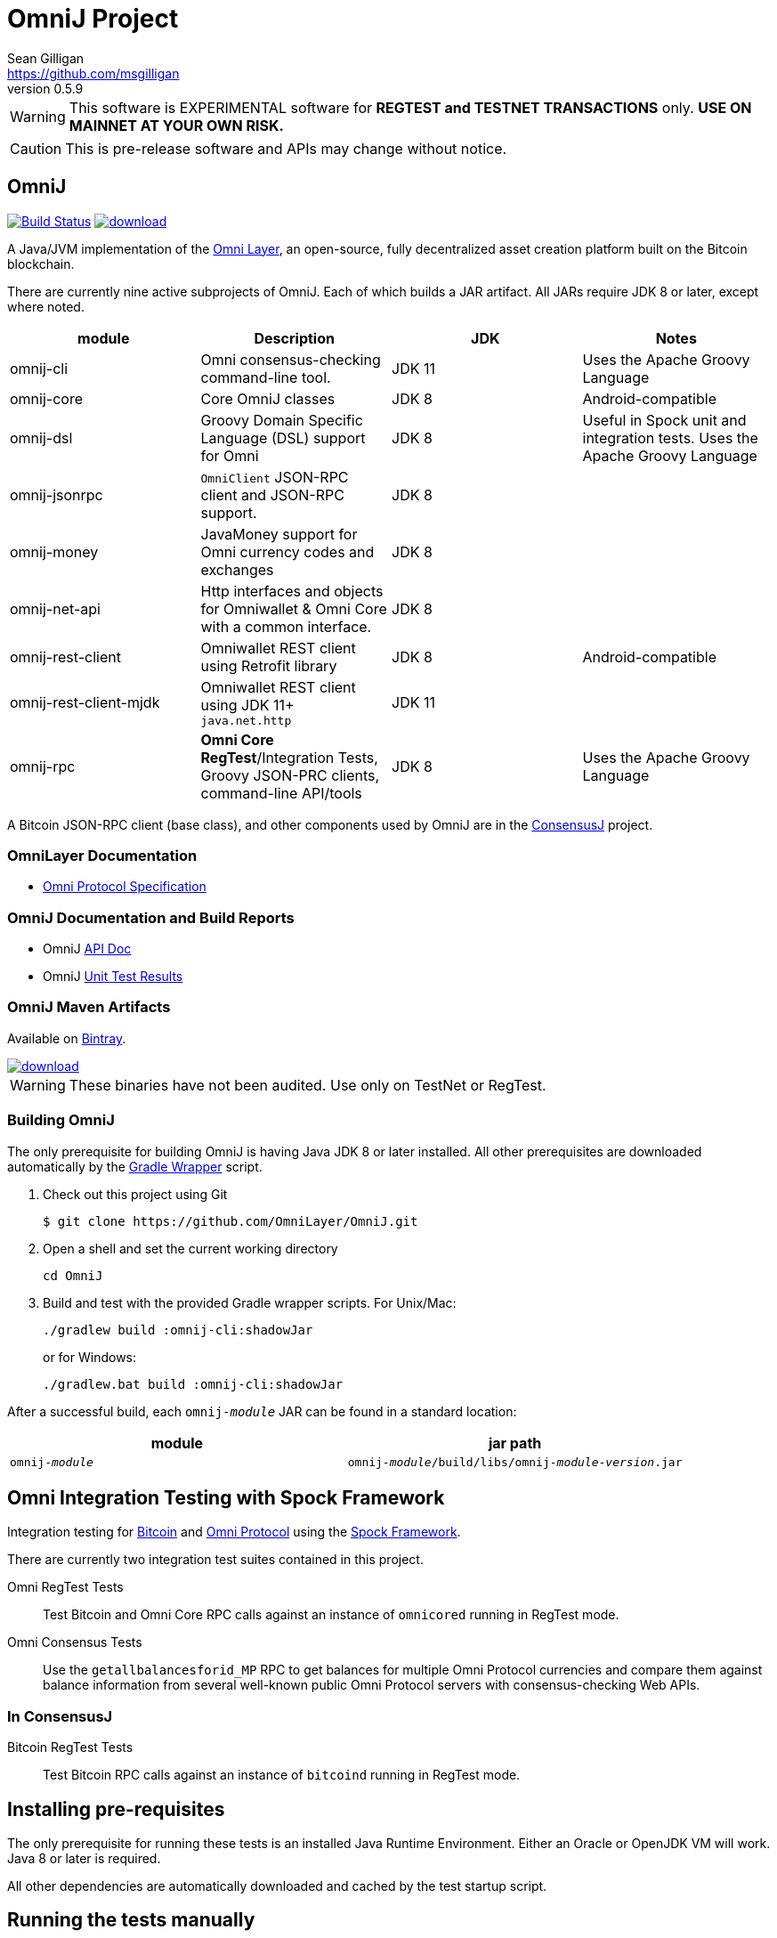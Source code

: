 = OmniJ Project
Sean Gilligan <https://github.com/msgilligan>
v0.5.9
:description: OmniJ README document.
:omnij-version: 0.5.9

[WARNING]
This software is EXPERIMENTAL software for **REGTEST and TESTNET TRANSACTIONS** only. *USE ON MAINNET AT YOUR OWN RISK.*

[CAUTION]
This is pre-release software and APIs may change without notice.


== OmniJ

image:https://travis-ci.org/OmniLayer/OmniJ.svg?branch=master["Build Status", link="https://travis-ci.org/OmniLayer/OmniJ"] image:https://api.bintray.com/packages/omni/maven/omnij/images/download.svg[link="https://bintray.com/omni/maven/omnij/_latestVersion"]

A Java/JVM implementation of the http://www.omnilayer.org[Omni Layer], an open-source, fully decentralized asset creation platform built on the Bitcoin blockchain.

There are currently nine active subprojects of OmniJ. Each of which builds a JAR artifact. All JARs require JDK 8 or later, except where noted.

[options="header",frame="all"]
|===
| module | Description | JDK | Notes

| omnij-cli
| Omni consensus-checking command-line tool.
| JDK 11
| Uses the Apache Groovy Language

| omnij-core
| Core OmniJ classes
| JDK 8
| Android-compatible

| omnij-dsl
| Groovy Domain Specific Language (DSL) support for Omni
| JDK 8
| Useful in Spock unit and integration tests. Uses the Apache Groovy Language

| omnij-jsonrpc
| `OmniClient` JSON-RPC client and JSON-RPC support.
| JDK 8
|

| omnij-money
| JavaMoney support for Omni currency codes and exchanges
| JDK 8
|

| omnij-net-api
| Http interfaces and objects for Omniwallet & Omni Core with a common interface.
| JDK 8
|

| omnij-rest-client
| Omniwallet REST client using Retrofit library
| JDK 8
| Android-compatible

| omnij-rest-client-mjdk
| Omniwallet REST client using JDK 11+ `java.net.http`
| JDK 11
|

| omnij-rpc
| *Omni Core* *RegTest*/Integration Tests, Groovy JSON-PRC clients, command-line API/tools
| JDK 8
| Uses the Apache Groovy Language

|===

A Bitcoin JSON-RPC client (base class), and other components used by OmniJ are in the https://github.com/ConsensusJ/consensusj[ConsensusJ] project.

=== OmniLayer Documentation

* https://github.com/OmniLayer/spec[Omni Protocol Specification]

=== OmniJ Documentation and Build Reports

* OmniJ https://ci.omni.foundation/job/OmniJ/javadoc/[API Doc]
* OmniJ https://ci.omni.foundation/job/OmniJ/[Unit Test Results]

=== OmniJ Maven Artifacts

Available on https://bintray.com/omni/maven/omnij/view[Bintray].

image::https://api.bintray.com/packages/omni/maven/omnij/images/download.svg[link="https://bintray.com/omni/maven/omnij/_latestVersion"]

WARNING: These binaries have not been audited. Use only on TestNet or RegTest.

=== Building OmniJ

The only prerequisite for building OmniJ is having Java JDK 8 or later installed. All other prerequisites are downloaded automatically by the http://gradle.org/docs/current/userguide/gradle_wrapper.html[Gradle Wrapper] script.

. Check out this project using Git

    $ git clone https://github.com/OmniLayer/OmniJ.git

. Open a shell and set the current working directory

    cd OmniJ

. Build and test with the provided Gradle wrapper scripts. For Unix/Mac:

    ./gradlew build :omnij-cli:shadowJar
+
or for Windows:

    ./gradlew.bat build :omnij-cli:shadowJar

After a successful build, each `omnij-_module_` JAR can be found in a standard location:

[options="header",frame="all"]
|===
| module | jar path

| `omnij-_module_`
| `omnij-_module_/build/libs/omnij-_module_-_version_.jar`

|===

== Omni Integration Testing with Spock Framework

Integration testing for https://bitcoin.org[Bitcoin] and http://omni.foundation[Omni Protocol] using the http://spockframework.org[Spock Framework].

There are currently two integration test suites contained in this project.


Omni RegTest Tests::
Test Bitcoin and Omni Core RPC calls against an instance of `omnicored` running in RegTest mode.

Omni Consensus Tests::
Use the `getallbalancesforid_MP` RPC to get balances for multiple Omni Protocol currencies and compare them against balance information from several well-known public Omni Protocol servers with consensus-checking Web APIs.

=== In ConsensusJ

Bitcoin RegTest Tests::
Test Bitcoin RPC calls against an instance of `bitcoind` running in RegTest mode.

== Installing pre-requisites

The only prerequisite for running these tests is an installed Java Runtime Environment. Either an Oracle or OpenJDK VM will work. Java 8 or later is required.

All other dependencies are automatically downloaded and cached by the test startup script.

== Running the tests manually

. Check out this project using Git

    $ git clone https://github.com/OmniLayer/OmniJ.git

. Start Omni Core (or bitcoind) on MainNet listening on the standard RPC port on `localhost`. The tests are configured to use the following username and password:

    rpcuser=bitcoinrpc
    rpcpassword=pass

. Open a shell and set the current working directory

    cd OmniJ

. Run the tests with the provided Gradle wrapper scripts. For Unix/Mac:

    ./gradlew :omnij-rpc:consensusTest
+
or for Windows:

    ./gradlew.bat :omnij-rpc:consensusTest
+
The above examples are for the Consensus Test, to run the other test suites replace the `:omnij-rpc:consensusTest` Gradle target with `:omnij-rpc:regTest` for the Omni RegTests or with `:bitcoin-rpc:regTest` for the Bitcoin RegTests.

== Running the tests from Jenkins

To run the test from Jenkins we are using the following (UNIX) shell scripts:

test-omni-integ-regtest.sh::
Runs Omni Core RPC regtest test against a built executable of `omnicored` in `copied-artifacts/src` directory.

test-omni-consensus-mainnet.sh::
Runs consensus tests against a built executable of `omnicored` in `copied-artifacts/src` directory.

=== In ConsensusJ project

bitcoinj-rpcclient/run-bitcoind-regtest.sh::
Runs BTC RPC RegTest tests against a built executable of `bitcoind` in `copied-artifacts/src` directory.


[CAUTION]
Read the scripts carefully to make sure you understand how they work. Take special care to notice the `rm -rf` commands.

== Sample Spock Integration Tests

These sample Spock "feature tests" are from the file https://github.com/OmniLayer/OmniJ/blob/master/omnij-rpc/src/integ/groovy/foundation/omni/test/rpc/smartproperty/ManagedPropertySpec.groovy[ManagedPropertySpec.groovy].

[source,groovy]
----
    def "A managed property can be created with transaction type 54"() {
        when:
        creationTxid = omniSendIssuanceManaged(actorAddress, Ecosystem.OMNI,
                          PropertyType.INDIVISIBLE,
                          new CurrencyID(0),
                          "Test Category", "Test Subcategory",
                          "Managed Token Name",
                          "http://www.omnilayer.org",
                          "This is a test for managed properties")
        generate()
        def creationTx = omniGetTransaction(creationTxid)
        currencyID = new CurrencyID(creationTx.propertyid as Long)

        then: "the transaction is valid"
        creationTx.valid

        and: "it has the specified values"
        creationTx.txid == creationTxid.toString()
        creationTx.type_int == 54
        creationTx.divisible == false
        creationTx.propertyname == "ManagedTokens"
        creationTx.amount as Integer == 0

        and: "there is a new property"
        omniListProperties().size() == old(omniListProperties().size()) + 1
    }

    def "A managed property has a category, subcategory, name, website and description"() {
        when:
        def propertyInfo = omniGetProperty(currencyID)

        then:
        propertyInfo.propertyid == currencyID.getValue()
        propertyInfo.divisible == false
        propertyInfo.name == "ManagedTokens"
        propertyInfo.category == "Test Category"
        propertyInfo.subcategory == "Test Subcategory"
        propertyInfo.url == "http://www.omnilayer.org"
        propertyInfo.data == "This is a test for managed properties"
    }
----

== OmniJ Command-line Consensus tool

=== Building

The OmniJ Command-line Consensus tool can be built with the following command:

    ./gradlew :omnij-cli:shadowJar

This will produce a self-contained, executable jar in `omnij-cli/build/libs/omni-consensus-`_version_`.jar`.

=== Running

To run use the following command:

    java -jar omnij-cli/build/libs/omni-consensus-0.3-SNAPSHOT.jar -?

This will output the tool's command line options.

=== Command-line Options

The tools command-line options use the https://en.bitcoin.it/wiki/Running_Bitcoin#Command-line_arguments[RPC server options] from the `bitcoin-cli` tool,  but with the following additional options:

[options="header",frame="all"]
|===
| Option | Description

| `-p` _id_
| specify an Omni property id

| `-o` _filename_
| write consensus info to _filename_

| `-omnicore-url` _url_
| specify a URL of a remote Omni Core server

| `-omnichest-url` _url_
| specify a URL of a remote Omni Chest server

| `-omniwallet-url` _url_
| specify a URL of a remote Omniwallet server

| `-compare`
| perform a consensus comparison of all properties

|===

Currently there is no way to do a consensus dump of all properties, or a comparison of a single property. To do a consensus comparison one server must be an Omni Core server specified with bitcoin-style `-rpcconnect` command-line options and the second server must be specified with the `-omnicore-url`, `-omnichest-url`, or `-omniwallet-url` options.

=== Example

To do a consensus comparison between an Omni Core server and https://www.omniwallet.org, use the following:

    java -jar omnij-cli/build/libs/omni-consensus-0.3-SNAPSHOT.jar \
        -compare -rpcssl -rpcconnect=core.host.com  \
        -rpcuser=user -rpcpassword=pass \
        -omniwallet-url=https://www.omniwallet.org


== Additional Documentation

The `doc` directory of this project contains some additional documents that might be of interest:

. link:doc/regtest-intro.adoc[Introduction to Regression Test Mode]
. link:doc/omnij-test-design-patterns.adoc[OmniJ Test Design Patterns]
. link:doc/omni-sto-testing.adoc[Omni Protocol Send To Owners Testing]
. link:doc/omni-consensus-hashing.adoc[Omni Protocol Consensus Hashing Proposal]

